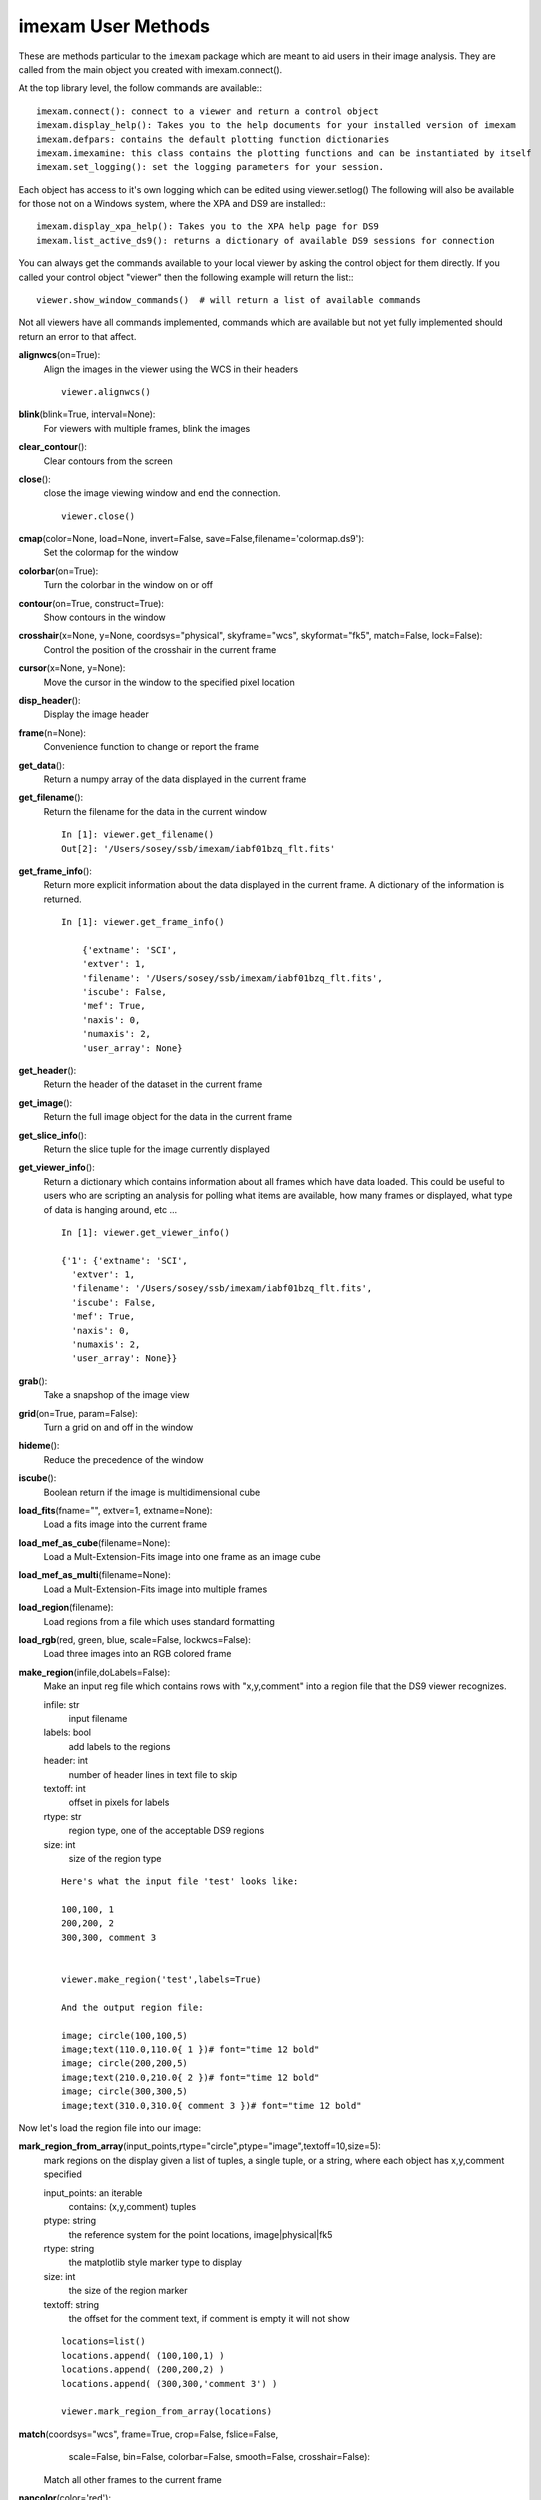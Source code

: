 =====================
imexam User Methods
=====================
These are methods particular to the ``imexam`` package which are meant to aid users
in their image analysis. They are called from the main object you created
with imexam.connect().

At the top library level, the follow commands are available:::

    imexam.connect(): connect to a viewer and return a control object
    imexam.display_help(): Takes you to the help documents for your installed version of imexam
    imexam.defpars: contains the default plotting function dictionaries
    imexam.imexamine: this class contains the plotting functions and can be instantiated by itself
    imexam.set_logging(): set the logging parameters for your session.

Each object has access to it's own logging which can be edited using viewer.setlog()
The following will also be available for those not on a Windows system, where the XPA and DS9 are installed:::

    imexam.display_xpa_help(): Takes you to the XPA help page for DS9
    imexam.list_active_ds9(): returns a dictionary of available DS9 sessions for connection


You can always get the commands available to your local viewer by asking the
control object for them directly. If you called your control object "viewer" then the following example will return the list:::

    viewer.show_window_commands()  # will return a list of available commands

Not all viewers have all commands implemented, commands which are available
but not yet fully implemented should return an error to that affect.

**alignwcs**\ (on=True):
    Align the images in the viewer using the WCS in their headers

    ::

        viewer.alignwcs()

**blink**\ (blink=True, interval=None):
    For viewers with multiple frames, blink the images


**clear_contour**\ ():
    Clear contours from the screen

**close**\ ():
    close the image viewing window and end the connection.

    ::

        viewer.close()

**cmap**\ (color=None, load=None, invert=False, save=False,filename='colormap.ds9'):
    Set the colormap for the window


**colorbar**\ (on=True):
    Turn the colorbar in the window on or off


**contour**\ (on=True, construct=True):
    Show contours in the window


**crosshair**\ (x=None, y=None, coordsys="physical", skyframe="wcs", skyformat="fk5", match=False, lock=False):
    Control the position of the crosshair in the current frame


**cursor**\ (x=None, y=None):
    Move the cursor in the window to the specified pixel location


**disp_header**\ ():
    Display the image header


**frame**\ (n=None):
    Convenience function to change or report the frame

**get_data**\ ():
    Return a numpy array of the data displayed in the current frame


**get_filename**\ ():
    Return the filename for the data in the current window

    ::

        In [1]: viewer.get_filename()
        Out[2]: '/Users/sosey/ssb/imexam/iabf01bzq_flt.fits'


**get_frame_info**\ ():
    Return more explicit information about the data displayed in the current
    frame. A dictionary of the information is returned.

    ::

        In [1]: viewer.get_frame_info()

            {'extname': 'SCI',
            'extver': 1,
            'filename': '/Users/sosey/ssb/imexam/iabf01bzq_flt.fits',
            'iscube': False,
            'mef': True,
            'naxis': 0,
            'numaxis': 2,
            'user_array': None}

**get_header**\ ():
    Return the header of the dataset in the current frame

**get_image**\ ():
    Return the full image object for the data in the current frame

**get_slice_info**\ ():
    Return the slice tuple for the image currently displayed

**get_viewer_info**\ ():
    Return a dictionary which contains information about all frames which have
    data loaded. This could be useful to users who are scripting an analysis
    for polling what items are available, how many frames or displayed, what
    type of data is hanging around, etc ...

    ::

        In [1]: viewer.get_viewer_info()

        {'1': {'extname': 'SCI',
          'extver': 1,
          'filename': '/Users/sosey/ssb/imexam/iabf01bzq_flt.fits',
          'iscube': False,
          'mef': True,
          'naxis': 0,
          'numaxis': 2,
          'user_array': None}}

**grab**\ ():
    Take a snapshop of the image view


**grid**\ (on=True, param=False):
    Turn a grid on and off in the window


**hideme**\ ():
    Reduce the precedence of the window


**iscube**\ ():
    Boolean return if the image is multidimensional cube


**load_fits**\ (fname="", extver=1, extname=None):
    Load a fits image into the current frame


**load_mef_as_cube**\ (filename=None):
    Load a Mult-Extension-Fits image into one frame as an image cube


**load_mef_as_multi**\ (filename=None):
    Load a Mult-Extension-Fits image into multiple frames


**load_region**\ (filename):
    Load regions from a file which uses standard formatting


**load_rgb**\ (red, green, blue, scale=False, lockwcs=False):
    Load three images into an RGB colored frame

**make_region**\ (infile,doLabels=False):
    Make an input reg file which contains rows with  "x,y,comment" into a
    region file that the DS9 viewer recognizes.

    infile: str
        input filename

    labels: bool
        add labels to the regions

    header: int
        number of header lines in text file to skip

    textoff: int
        offset in pixels for labels

    rtype: str
        region type, one of the acceptable DS9 regions

    size: int
        size of the region type

    ::

        Here's what the input file 'test' looks like:

        100,100, 1
        200,200, 2
        300,300, comment 3


        viewer.make_region('test',labels=True)

        And the output region file:

        image; circle(100,100,5)
        image;text(110.0,110.0{ 1 })# font="time 12 bold"
        image; circle(200,200,5)
        image;text(210.0,210.0{ 2 })# font="time 12 bold"
        image; circle(300,300,5)
        image;text(310.0,310.0{ comment 3 })# font="time 12 bold"


Now let's load the region file into our image:

.. image:: ../_static/make_region.png
    :height: 600
    :width: 500
    :alt: image with regions plotted



**mark_region_from_array**\ (input_points,rtype="circle",ptype="image",textoff=10,size=5):
    mark regions on the display given a list of tuples, a single tuple, or
    a string, where each object has x,y,comment specified

    input_points: an iterable
        contains: (x,y,comment) tuples
    ptype: string
        the reference system for the point locations, image|physical|fk5
    rtype: string
        the matplotlib style marker type to display
    size: int
        the size of the region marker

    textoff: string
        the offset for the comment text, if comment is empty it will not show


    ::

        locations=list()
        locations.append( (100,100,1) )
        locations.append( (200,200,2) )
        locations.append( (300,300,'comment 3') )

        viewer.mark_region_from_array(locations)

.. image:: ../_static/mark_region.png
    :height: 600
    :width: 500
    :alt: image with regions plotted


**match**\ (coordsys="wcs", frame=True, crop=False, fslice=False,
          scale=False, bin=False, colorbar=False, smooth=False,
          crosshair=False):

    Match all other frames to the current frame

**nancolor**\ (color='red'):
    Set the not-a-number color

**panto_image**\ (x, y):
    Convenience function to change to x,y  physical image coordinates

**panto_wcs**\ (x, y, system='fk5'):
    Pan to the wcs location in the image


**readcursor**\ ():
    Returns image coordinate postion and key pressed as a tuple of the
    for float(x), float(y), str(key).

    ::

        In [1]: viewer.readcursor()
        Out[2]: (56.0, 28.333333, 'a')

        or with a click of the first mouse button

        In [1]: viewer.readcursor()
        Out[2]: (67.333333, 80.0, '<1>')


**reopen**\ ():
    Reopen a closed viewing window, mostly used for ginga windows right now

**rotate**\ (value=None, to=False):
    Rotate the current frame (in degrees)

**save_regions**\ (filename=None):
    Save the regions currently displayed in the window to a regions file

**save_rgb**\ (filename=None):
    Save an rgbimage frame as an MEF fits file

**scale**\ (scale='zscale'):
    Scale the pixel values in the window, zscale is the default

**set_region**\ (region_string):
    Use this to send the DS9 viewer a formatted region string it's expecting

For example, in DS9::

    viewer.set_region("text 110.0 110.0 '1' #font=times")


    See the DS9 XPA documentation for more examples.

**show_xpa_commands**\ ():
    Print the available XPA commands (DS9 only)

**showme**\ ():
    Raise the precedence of the viewing window


**showpix**\ ():
    Display a pixel value table

**snapsave**\ (filename=None, format=None, resolution=100):
    Create a snapshot of the current window in the specified format

**valid_data_in_viewer**\ ():
    Return bool if valid file or array is loaded into the viewer

**view**\ (img, header=None, frame=None, asFits=False):
    Load an image array into the image viewing frame, if no frame is specified,
    the current frame is used. If no frame exists, then a new one is created.
    A basic header is created and sent to DS9. You can look at this header
    with disp_header() but get_header() will return an error because it looks
    for a filename, and no file was loaded, just the array.

    ::

        image_array=fits.getdata('image.fits')
        viewer.view(image_array)

        or

        image_array=numpy.ones([100,100])*numpy.random.rand(100)
        viewer.view(image_array)

**zoom**\ (par=None):
    Zoom using the specified command in par

**zoomtofit**\ ():
    Zoom the image to fit the window

**setlog**\ (self, filename=None, on=True, level=logging.DEBUG):
    Turn on and off ``imexam`` logging to the a file. You can set the filename to
    something specific or let the package record to the default logfile.
    Once you give the object a logfile name, it will continue to use that
    file until you change it.

    ::

        In [5]: viewer.setlog()
        Saving ``imexam`` commands to imexam_log.txt

This is what's displayed in the terminal when you use imexam():

.. image:: ../_static/setlog1.png
    :height: 500
    :width: 600
    :alt: log information to terminal


and this is what shows up in the logfile:

.. image:: ../_static/setlog2.png
    :height: 500
    :width: 600
    :alt: log information to terminal

You can see there are some leftovers from a previous logging session to the
same file. You can toggle logging during a session too:

    ::

        viewer.setlog(on=False)

        #and to turn off even messages to the screen:

        viewer.setlog(on=False,level=logging.CRITICAL)



**unlearn**\ ():
    Reset all the ``imexam`` default function parameters




**plotname**\ ():
    change or show the default save plotname for imexamine

    ::

        In [1]: viewer.plotname()
        imexam_plot.pdf

        In [2]: viewer.plotname('myplot.jpg')
        In [3]: viewer.plotname()
        myplot.jpg

The extension of the filename controls the plot type.



**display_help**\ ():
    Display the help documentation into a webpage from the locally installed
    version. This is done from the main package:

    ::

        In [1]: import imexam

        In [2]: imexam.display_help()
